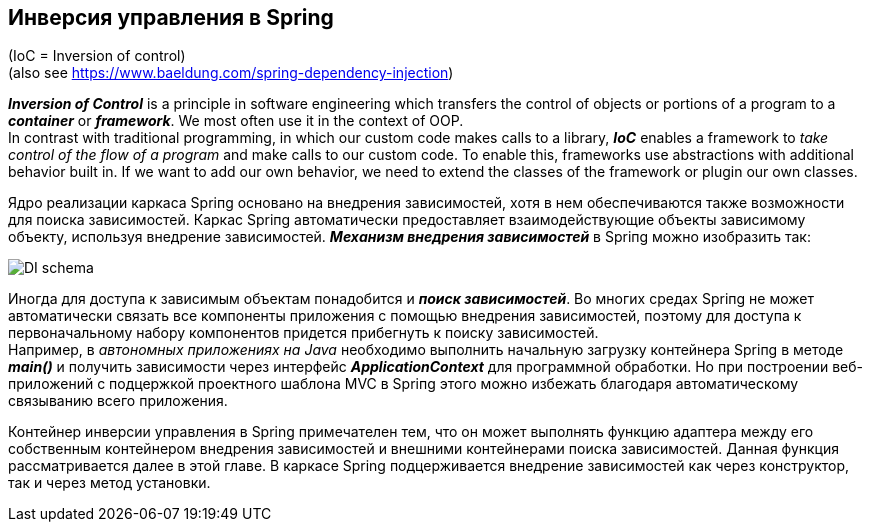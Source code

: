 == Инверсия управления в Spring

(IoC = Inversion of control) +
(also see https://www.baeldung.com/spring-dependency-injection)

*_Inversion of Control_* is a principle in software engineering which transfers the control of objects or portions of a program to a *_container_* or *_framework_*. We most often use it in the context of OOP. +
In contrast with traditional programming, in which our custom code makes calls to a library, *_IoC_* enables a framework to _take control of the flow of a program_ and make calls to our custom code. To enable this, frameworks use abstractions with additional behavior built in. If we want to add our own behavior, we need to extend the classes of the framework or plugin our own classes.

Ядро реализации каркаса Spriпg основано на внедрения зависимостей, хотя в нем обеспечиваются также возможности для поиска зависимостей. Каркас Spriпg автоматически предоставляет взаимодействующие объекты зависимому объекту, используя внедрение зависимостей. *_Механизм внедрения зависимостей_* в Spriпg можно изобразить так:

image::img/DI_schema.jpg[]

Иногда для доступа к зависимым объектам понадобится и *_поиск зависимостей_*. Во многих средах Spriпg не может автоматически связать все компоненты приложения с помощью внедрения зависимостей, поэтому для доступа к первоначальному набору компонентов придется прибегнуть к поиску зависимостей. +
Например, в _автономных приложениях на Java_ необходимо выполнить начальную загрузку контейнера Spriпg в методе *_main()_* и получить зависимости через интерфейс *_ApplicationContext_* для программной обработки. Но при построении веб-приложений с подцержкой проектного шаблона MVC в Spriпg этого можно избежать благодаря автоматическому связыванию всего приложения.

Контейнер инверсии управления в Spring примечателен тем, что он может выполнять функцию адаптера между его собственным контейнером внедрения зависимостей и внешними контейнерами поиска зависимостей. Данная функция рассматривается далее в этой главе. В каркасе Spring подцерживается внедрение зависимостей как через конструктор, так и через метод установки.